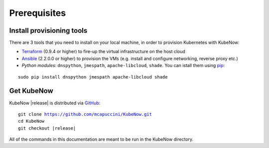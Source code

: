 Prerequisites
=============

Install provisioning tools
--------------------------

There are 3 tools that you need to install on your local machine, in order to provision Kubernetes with KubeNow:

- `Terraform <http://terraform.io/>`_ (0.9.4 or higher) to fire-up the virtual infrastructure on the host cloud
- `Ansible <http://ansible.com/>`_ (2.2.0.0 or higher) to provision the VMs (e.g. install and configure networking, reverse proxy etc.)
- *Python modules*: ``dnspython``, ``jmespath``, ``apache-libcloud``, ``shade``. You can istall them using `pip <https://pip.pypa.io/en/stable/>`_:
  
.. parsed-literal::

  sudo pip install dnspython jmespath apache-libcloud shade

Get KubeNow
-----------

KubeNow |release| is distributed via `GitHub <http://github.com>`_:

.. parsed-literal::

  git clone https://github.com/mcapuccini/KubeNow.git
  cd KubeNow
  git checkout |release|

All of the commands in this documentation are meant to be run in the KubeNow directory.
